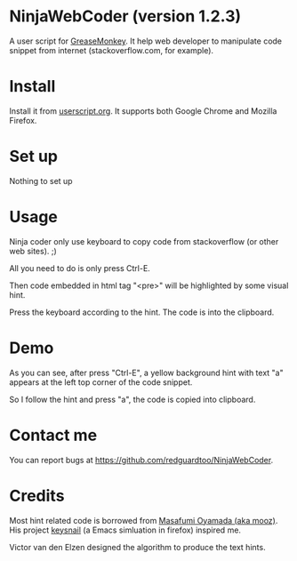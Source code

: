 * NinjaWebCoder (version 1.2.3)
A user script for [[https://addons.mozilla.org/en-US/firefox/addon/greasemonkey/][GreaseMonkey]]. It help web developer to manipulate code snippet from internet (stackoverflow.com, for example).

* Install
Install it from [[http://userscripts.org/scripts/show/401188][userscript.org]]. It supports both Google Chrome and Mozilla Firefox.

* Set up
Nothing to set up

* Usage
Ninja coder only use keyboard to copy code from stackoverflow (or other web sites). ;)

All you need to do is only press Ctrl-E.

Then code embedded in html tag "<pre>" will be highlighted by some visual hint.

Press the keyboard according to the hint. The code is into the clipboard.

* Demo
As you can see, after press "Ctrl-E", a yellow background hint with text "a" appears at the left top corner of the code snippet.

So I follow the hint and press "a", the code is copied into clipboard.

[[https://raw.github.com/redguardtoo/NinjaWebCoder/master/ninja-web-coder-demo.gif]]

* Contact me
You can report bugs at [[https://github.com/redguardtoo/NinjaWebCoder]].

* Credits
Most hint related code is borrowed from [[https://github.com/mooz][Masafumi Oyamada (aka mooz)]]. His project [[https://github.com/mooz/keysnail][keysnail]] (a Emacs simluation in firefox) inspired me.

Victor van den Elzen designed the algorithm to produce the text hints.

